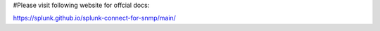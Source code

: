 #Please visit following website for offcial docs:

https://splunk.github.io/splunk-connect-for-snmp/main/